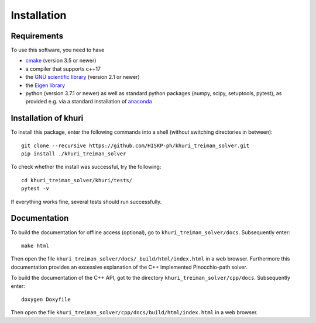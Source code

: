 Installation
============

Requirements
------------

To use this software, you need to have

* `cmake <https://cmake.org/>`_ (version 3.5 or newer)
* a compiler that supports c++17
* the `GNU scientific library <https://www.gnu.org/software/gsl/>`_ (version
  2.1 or newer)
* the `Eigen library <http://eigen.tuxfamily.org>`_
* python (version 3.7.1 or newer) as well as
  standard python packages (numpy, scipy, setuptools, pytest), as
  provided e.g. via a standard installation of
  `anaconda <https://www.anaconda.com/distribution/>`_

Installation of khuri
---------------------

To install this package, enter the following commands into a shell (without
switching directories in between)::

    git clone --recursive https://github.com/HISKP-ph/khuri_treiman_solver.git
    pip install ./khuri_treiman_solver

To check whether the install was successful, try the following::

   cd khuri_treiman_solver/khuri/tests/
   pytest -v

If everything works fine, several tests should run successfully.

.. _doc:

Documentation
-------------

To build the documentation for offline access (optional), go to ``khuri_treiman_solver/docs``.
Subsequently enter::

   make html

Then open the file ``khuri_treiman_solver/docs/_build/html/index.html`` in a web browser.
Furthermore this documentation provides an excessive explanation of the C++ implemented Pinocchio-path solver.

To build the documentation of the C++ API, got to the directory ``khuri_treiman_solver/cpp/docs``.
Subsequently enter::

   doxygen Doxyfile

Then open the file ``khuri_treiman_solver/cpp/docs/build/html/index.html`` in a web browser.